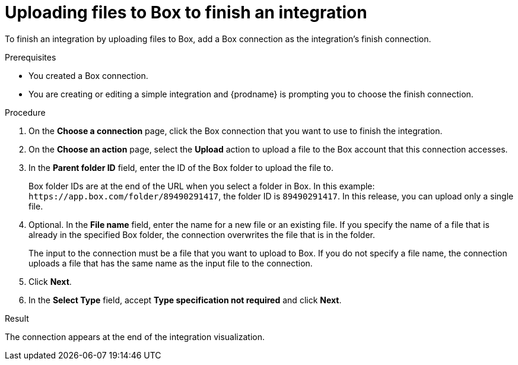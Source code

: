 // This module is included in the following assemblies:
// as_connecting-to-box.adoc

[id='adding-box-connection-finish_{context}']
= Uploading files to Box to finish an integration

To finish an integration by uploading files to Box,
add a Box connection as the integration's finish connection.

.Prerequisites
* You created a Box connection. 
* You are creating or editing a simple integration and {prodname} is prompting
you to choose the finish connection. 

.Procedure

. On the *Choose a connection* page, click the Box connection that
you want to use to finish the integration. 
. On the *Choose an action* page, select the *Upload* 
action to upload a file to the
Box account that this connection accesses. 
. In the *Parent folder ID* field, enter the ID of the Box folder to 
upload the file to. 
+
Box folder IDs are at the end of the URL when you select a folder in Box.
In this example: `\https://app.box.com/folder/89490291417`, the folder 
ID is `89490291417`. In this release, you can upload only a single file. 
. Optional. In the *File name* field, enter the name for a new file or 
an existing file. If you specify the name of a file that is already
in the specified Box folder, the connection overwrites the file that is in the folder.
+
The input to the connection must be a file that you want to upload 
to Box. If you do not specify a file name, the connection uploads a file 
that has the same name as the input file to the connection. 

. Click *Next*.  

. In the *Select Type* field, 
accept *Type specification not required* 
and click *Next*. 

.Result
The connection appears at the end of the integration visualization. 
